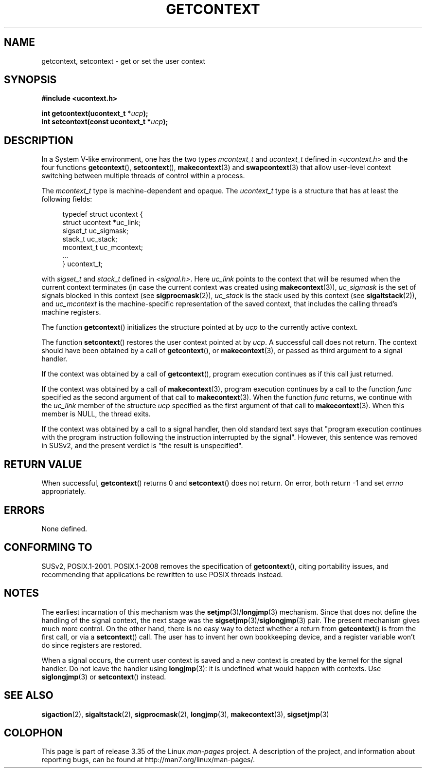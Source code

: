 .\" Copyright (C) 2001 Andries Brouwer (aeb@cwi.nl)
.\"
.\" Permission is granted to make and distribute verbatim copies of this
.\" manual provided the copyright notice and this permission notice are
.\" preserved on all copies.
.\"
.\" Permission is granted to copy and distribute modified versions of this
.\" manual under the conditions for verbatim copying, provided that the
.\" entire resulting derived work is distributed under the terms of a
.\" permission notice identical to this one.
.\"
.\" Since the Linux kernel and libraries are constantly changing, this
.\" manual page may be incorrect or out-of-date.  The author(s) assume no
.\" responsibility for errors or omissions, or for damages resulting from
.\" the use of the information contained herein.  The author(s) may not
.\" have taken the same level of care in the production of this manual,
.\" which is licensed free of charge, as they might when working
.\" professionally.
.\"
.\" Formatted or processed versions of this manual, if unaccompanied by
.\" the source, must acknowledge the copyright and authors of this work.
.\"
.TH GETCONTEXT 2 2009-03-15 "Linux" "Linux Programmer's Manual"
.SH NAME
getcontext, setcontext \- get or set the user context
.SH SYNOPSIS
.B #include <ucontext.h>
.sp
.BI "int getcontext(ucontext_t *" ucp );
.br
.BI "int setcontext(const ucontext_t *" ucp );
.SH DESCRIPTION
In a System V-like environment, one has the two types
\fImcontext_t\fP and \fIucontext_t\fP defined in
.I <ucontext.h>
and the four functions
.BR getcontext (),
.BR setcontext (),
.BR makecontext (3)
and
.BR swapcontext (3)
that allow user-level context switching between multiple
threads of control within a process.
.LP
The \fImcontext_t\fP type is machine-dependent and opaque.
The \fIucontext_t\fP type is a structure that has at least
the following fields:
.in +4
.nf

typedef struct ucontext {
    struct ucontext *uc_link;
    sigset_t         uc_sigmask;
    stack_t          uc_stack;
    mcontext_t       uc_mcontext;
    ...
} ucontext_t;

.fi
.in
with \fIsigset_t\fP and \fIstack_t\fP defined in
.IR <signal.h> .
Here \fIuc_link\fP points to the context that will be resumed
when the current context terminates (in case the current context
was created using
.BR makecontext (3)),
\fIuc_sigmask\fP is the
set of signals blocked in this context (see
.BR sigprocmask (2)),
\fIuc_stack\fP is the stack used by this context (see
.BR sigaltstack (2)),
and \fIuc_mcontext\fP is the
machine-specific representation of the saved context,
that includes the calling thread's machine registers.
.LP
The function
.BR getcontext ()
initializes the structure
pointed at by \fIucp\fP to the currently active context.
.LP
The function
.BR setcontext ()
restores the user context
pointed at by \fIucp\fP.
A successful call does not return.
The context should have been obtained by a call of
.BR getcontext (),
or
.BR makecontext (3),
or passed as third argument to a signal
handler.
.LP
If the context was obtained by a call of
.BR getcontext (),
program execution continues as if this call just returned.
.LP
If the context was obtained by a call of
.BR makecontext (3),
program execution continues by a call to the function \fIfunc\fP
specified as the second argument of that call to
.BR makecontext (3).
When the function \fIfunc\fP returns, we continue with the
\fIuc_link\fP member of the structure \fIucp\fP specified as the
first argument of that call to
.BR makecontext (3).
When this member is NULL, the thread exits.
.LP
If the context was obtained by a call to a signal handler,
then old standard text says that "program execution continues with the
program instruction following the instruction interrupted
by the signal".
However, this sentence was removed in SUSv2,
and the present verdict is "the result is unspecified".
.SH "RETURN VALUE"
When successful,
.BR getcontext ()
returns 0 and
.BR setcontext ()
does not return.
On error, both return \-1 and set \fIerrno\fP
appropriately.
.SH ERRORS
None defined.
.SH "CONFORMING TO"
SUSv2, POSIX.1-2001.
POSIX.1-2008 removes the specification of
.BR getcontext (),
citing portability issues, and
recommending that applications be rewritten to use POSIX threads instead.
.SH NOTES
The earliest incarnation of this mechanism was the
.BR setjmp (3)/ longjmp (3)
mechanism.
Since that does not define
the handling of the signal context, the next stage was the
.BR sigsetjmp (3)/ siglongjmp (3)
pair.
The present mechanism gives much more control.
On the other hand,
there is no easy way to detect whether a return from
.BR getcontext ()
is from the first call, or via a
.BR setcontext ()
call.
The user has to invent her own bookkeeping device, and a register
variable won't do since registers are restored.
.LP
When a signal occurs, the current user context is saved and
a new context is created by the kernel for the signal handler.
Do not leave the handler using
.BR longjmp (3):
it is undefined what would happen with contexts.
Use
.BR siglongjmp (3)
or
.BR setcontext ()
instead.
.SH "SEE ALSO"
.BR sigaction (2),
.BR sigaltstack (2),
.BR sigprocmask (2),
.BR longjmp (3),
.BR makecontext (3),
.BR sigsetjmp (3)
.SH COLOPHON
This page is part of release 3.35 of the Linux
.I man-pages
project.
A description of the project,
and information about reporting bugs,
can be found at
http://man7.org/linux/man-pages/.
